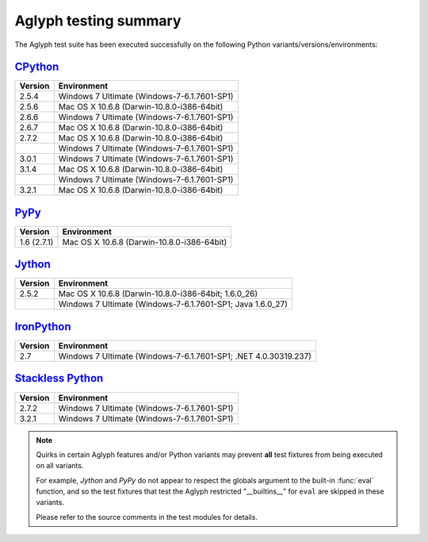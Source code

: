 ======================
Aglyph testing summary
======================

The Aglyph test suite has been executed successfully on the following Python
variants/versions/environments:

`CPython <http://www.python.org/>`_
-----------------------------------

+---------+---------------------------------------------+
| Version | Environment                                 |
+=========+=============================================+
| 2.5.4   | Windows 7 Ultimate (Windows-7-6.1.7601-SP1) |
+---------+---------------------------------------------+
| 2.5.6   | Mac OS X 10.6.8 (Darwin-10.8.0-i386-64bit)  |
+---------+---------------------------------------------+
| 2.6.6   | Windows 7 Ultimate (Windows-7-6.1.7601-SP1) |
+---------+---------------------------------------------+
| 2.6.7   | Mac OS X 10.6.8 (Darwin-10.8.0-i386-64bit)  |
+---------+---------------------------------------------+
| 2.7.2   | Mac OS X 10.6.8 (Darwin-10.8.0-i386-64bit)  |
+---------+---------------------------------------------+
|         | Windows 7 Ultimate (Windows-7-6.1.7601-SP1) |
+---------+---------------------------------------------+
| 3.0.1   | Windows 7 Ultimate (Windows-7-6.1.7601-SP1) |
+---------+---------------------------------------------+
| 3.1.4   | Mac OS X 10.6.8 (Darwin-10.8.0-i386-64bit)  |
+---------+---------------------------------------------+
|         | Windows 7 Ultimate (Windows-7-6.1.7601-SP1) |
+---------+---------------------------------------------+
| 3.2.1   | Mac OS X 10.6.8 (Darwin-10.8.0-i386-64bit)  |
+---------+---------------------------------------------+

`PyPy <http://pypy.org/>`_
--------------------------

+-------------+--------------------------------------------+
| Version     | Environment                                |
+=============+============================================+
| 1.6 (2.7.1) | Mac OS X 10.6.8 (Darwin-10.8.0-i386-64bit) |
+-------------+--------------------------------------------+

`Jython <http://www.jython.org/>`_
----------------------------------

+---------+------------------------------------------------------------+
| Version | Environment                                                |
+=========+============================================================+
| 2.5.2   | Mac OS X 10.6.8 (Darwin-10.8.0-i386-64bit; 1.6.0_26)       |
+---------+------------------------------------------------------------+
|         | Windows 7 Ultimate (Windows-7-6.1.7601-SP1; Java 1.6.0_27) |
+---------+------------------------------------------------------------+

`IronPython <http://ironpython.net/>`_
--------------------------------------

+---------+-----------------------------------------------------------------+
| Version | Environment                                                     |
+=========+=================================================================+
| 2.7     | Windows 7 Ultimate (Windows-7-6.1.7601-SP1; .NET 4.0.30319.237) |
+---------+-----------------------------------------------------------------+

`Stackless Python <http://www.stackless.com/>`_
-----------------------------------------------

+---------+---------------------------------------------+
| Version | Environment                                 |
+=========+=============================================+
| 2.7.2   | Windows 7 Ultimate (Windows-7-6.1.7601-SP1) |
+---------+---------------------------------------------+
| 3.2.1   | Windows 7 Ultimate (Windows-7-6.1.7601-SP1) |
+---------+---------------------------------------------+

.. note::

    Quirks in certain Aglyph features and/or Python variants may prevent
    **all** test fixtures from being executed on all variants.

    For example, *Jython* and *PyPy* do not appear to respect the globals
    argument to the built-in :func:`eval` function, and so the test fixtures
    that test the Aglyph restricted "__builtins__" for ``eval`` are skipped in
    these variants.

    Please refer to the source comments in the test modules for details.
